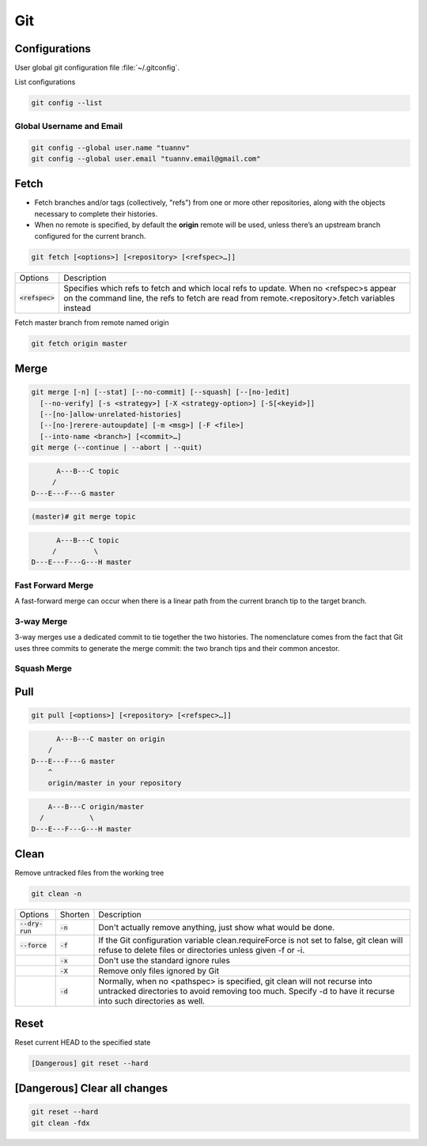 ===
Git
===

Configurations
==============

User global git configuration file :file:`~/.gitconfig`.

List configurations

.. code-block:: 

    git config --list

Global Username and Email
-------------------------

.. code-block:: 

    git config --global user.name "tuannv"
    git config --global user.email "tuannv.email@gmail.com"

Fetch
=====

* Fetch branches and/or tags (collectively, "refs") from one or more other repositories, along with the objects necessary to complete their histories.
* When no remote is specified, by default the **origin** remote will be used, unless there’s an upstream branch configured for the current branch.


.. code-block::

    git fetch [<options>] [<repository> [<refspec>…​]]

.. list-table:: 
    
    * - Options
      - Description
    * - :code:`<refspec>`
      - Specifies which refs to fetch and which local refs to update. When no <refspec>s appear on the command line, the refs to fetch are read from remote.<repository>.fetch variables instead 
  
Fetch master branch from remote named origin

.. code-block::

    git fetch origin master

Merge
=====

.. code-block::

    git merge [-n] [--stat] [--no-commit] [--squash] [--[no-]edit]
      [--no-verify] [-s <strategy>] [-X <strategy-option>] [-S[<keyid>]]
      [--[no-]allow-unrelated-histories]
      [--[no-]rerere-autoupdate] [-m <msg>] [-F <file>]
      [--into-name <branch>] [<commit>…​]
    git merge (--continue | --abort | --quit)

.. code-block::

          A---B---C topic
         /
    D---E---F---G master

.. code-block:: bash

  (master)# git merge topic

.. code-block::

          A---B---C topic
         /         \
    D---E---F---G---H master

Fast Forward Merge
------------------

A fast-forward merge can occur when there is a linear path from the current branch tip to the target branch. 

.. image:: imgs/fast_forward_merge.svg

3-way Merge
------------

3-way merges use a dedicated commit to tie together the two histories. The nomenclature comes from the fact that Git uses three commits to generate the merge commit: the two branch tips and their common ancestor.

.. image:: imgs/3_way_merge.svg

Squash Merge
------------

.. image:: imgs/squash_merge.png

Pull
====

.. code-block:: 
  
  git pull [<options>] [<repository> [<refspec>…​]]

.. code-block:: C

        A---B---C master on origin
      /
  D---E---F---G master
      ^
      origin/master in your repository

.. code-block:: c

        A---B---C origin/master
      /           \
    D---E---F---G---H master

Clean
=====

Remove untracked files from the working tree

.. code-block::

    git clean -n

.. list-table::
    
    * - Options
      - Shorten
      - Description
    * - :code:`--dry-run`
      - :code:`-n`
      - Don't actually remove anything, just show what would be done.
    * - :code:`--force`
      - :code:`-f`
      - If the Git configuration variable clean.requireForce is not set to false, git clean will refuse to delete files or directories unless given -f or -i.
    * - 
      - :code:`-x`
      - Don't use the standard ignore rules
    * - 
      - :code:`-X`
      - Remove only files ignored by Git
    * - 
      - :code:`-d`
      - Normally, when no <pathspec> is specified, git clean will not recurse into untracked directories to avoid removing too much. Specify -d to have it recurse into such directories as well.

Reset
=====
Reset current HEAD to the specified state

.. code-block::

    [Dangerous] git reset --hard

[Dangerous] Clear all changes
=============================
.. code-block::

    git reset --hard
    git clean -fdx
